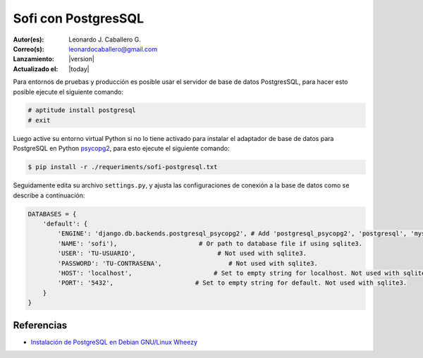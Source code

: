 .. -*- coding: utf-8 -*-

.. _sofi_con_postgresql:

Sofi con PostgresSQL
====================

:Autor(es): Leonardo J. Caballero G.
:Correo(s): leonardocaballero@gmail.com
:Lanzamiento: |version|
:Actualizado el: |today|

Para entornos de pruebas y producción es posible usar el servidor de base de 
datos PostgresSQL, para hacer esto posible ejecute el siguiente comando:

.. code-block:: python

    # aptitude install postgresql
    # exit

Luego active su entorno virtual Python si no lo tiene activado para instalar 
el adaptador de base de datos para PostgreSQL en Python `psycopg2`_, para esto 
ejecute el siguiente comando:

.. code-block:: python

    $ pip install -r ./requeriments/sofi-postgresql.txt

Seguidamente edita su archivo ``settings.py``, y ajusta las configuraciones de 
conexión a la base de datos como se describe a continuación:

.. code-block:: python

    DATABASES = {
        'default': {
            'ENGINE': 'django.db.backends.postgresql_psycopg2', # Add 'postgresql_psycopg2', 'postgresql', 'mysql', 'sqlite3' or 'oracle'.
            'NAME': 'sofi'),                      # Or path to database file if using sqlite3.
            'USER': 'TU-USUARIO',                      # Not used with sqlite3.
            'PASSWORD': 'TU-CONTRASENA',                  # Not used with sqlite3.
            'HOST': 'localhost',                      # Set to empty string for localhost. Not used with sqlite3.
            'PORT': '5432',                      # Set to empty string for default. Not used with sqlite3.
        }
    }

Referencias
-----------

-   `Instalación de PostgreSQL en Debian GNU/Linux Wheezy`_

.. _psycopg2: https://pypi.python.org/pypi/psycopg2
.. _Instalación de PostgreSQL en Debian GNU/Linux Wheezy: https://lcaballero.wordpress.com/2013/03/01/instalacion-de-postgresql-en-debian-gnulinux-wheezy/

